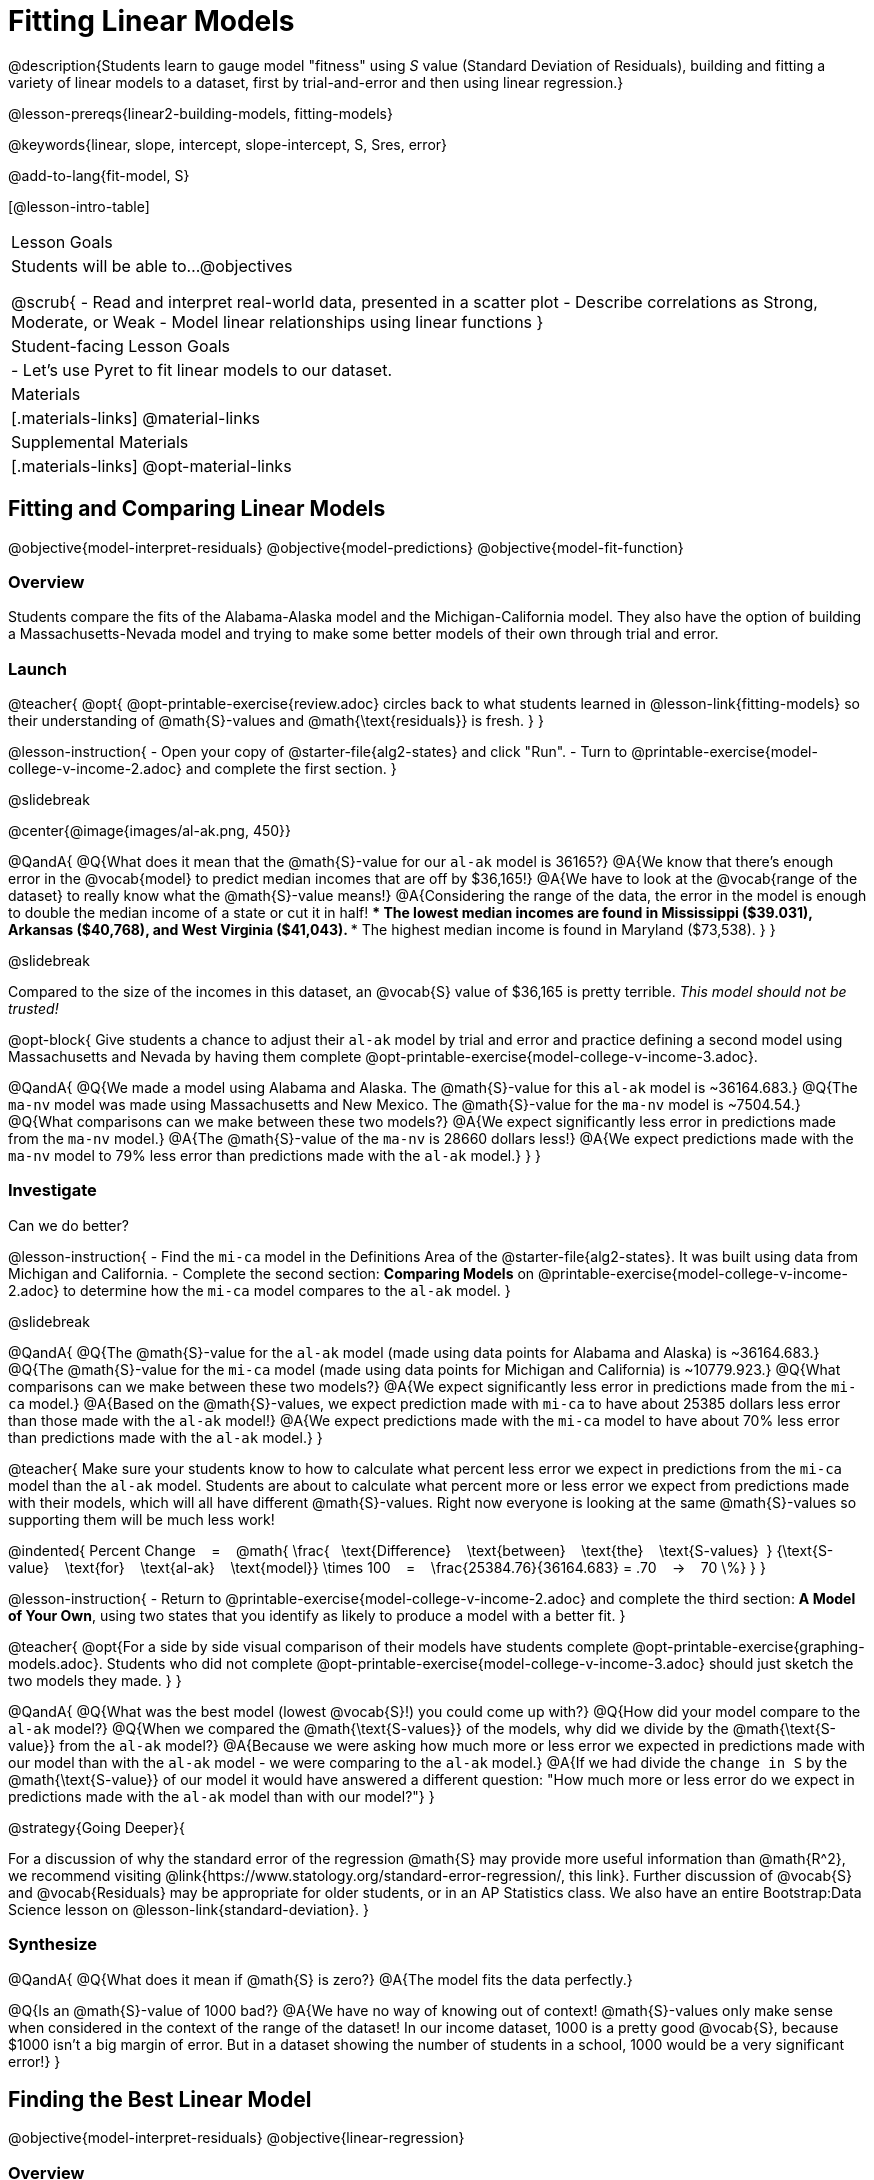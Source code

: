 = Fitting Linear Models

@description{Students learn to gauge model "fitness" using _S_ value (Standard Deviation of Residuals), building and fitting a variety of linear models to a dataset, first by trial-and-error and then using linear regression.}

@lesson-prereqs{linear2-building-models, fitting-models}

@keywords{linear, slope, intercept, slope-intercept, S, Sres, error}

@add-to-lang{fit-model, S}

[@lesson-intro-table]
|===

| Lesson Goals
| Students will be able to...
@objectives

@scrub{
- Read and interpret real-world data, presented in a scatter plot
- Describe correlations as Strong, Moderate, or Weak
- Model linear relationships using linear functions
}

| Student-facing Lesson Goals
|

- Let's use Pyret to fit linear models to our dataset.


| Materials
|[.materials-links]
@material-links

| Supplemental Materials
|[.materials-links]
@opt-material-links

|===

== Fitting and Comparing Linear Models
@objective{model-interpret-residuals}
@objective{model-predictions}
@objective{model-fit-function}

=== Overview

Students compare the fits of the Alabama-Alaska model and the Michigan-California model. They also have the option of building a Massachusetts-Nevada model and trying to make some better models of their own through trial and error.

=== Launch

@teacher{
@opt{
@opt-printable-exercise{review.adoc} circles back to what students learned in @lesson-link{fitting-models} so their understanding of @math{S}-values and @math{\text{residuals}} is fresh.
}
}

@lesson-instruction{
- Open your copy of @starter-file{alg2-states} and click "Run".
- Turn to @printable-exercise{model-college-v-income-2.adoc} and complete the first section.
}

@slidebreak

@center{@image{images/al-ak.png, 450}}

@QandA{
@Q{What does it mean that the @math{S}-value for our `al-ak` model is 36165?}
@A{We know that there’s enough error in the @vocab{model} to predict median incomes that are off by $36,165!}
@A{We have to look at the @vocab{range of the dataset} to really know what the @math{S}-value means!}
@A{Considering the range of the data, the error in the model is enough to double the median income of a state or cut it in half!
 *** The lowest median incomes are found in Mississippi ($39.031), Arkansas ($40,768), and West Virginia ($41,043).
 *** The highest median income is found in Maryland ($73,538).
}
}

@slidebreak

Compared to the size of the incomes in this dataset, an @vocab{S} value of $36,165 is pretty terrible. 
__This model should not be trusted!__

@opt-block{
Give students a chance to adjust their `al-ak` model by trial and error and practice defining a second model using Massachusetts and Nevada by having them complete @opt-printable-exercise{model-college-v-income-3.adoc}.

@QandA{
@Q{We made a model using Alabama and Alaska. The @math{S}-value for this `al-ak` model is ~36164.683.}
@Q{The `ma-nv` model was made using Massachusetts and New Mexico. The @math{S}-value for the `ma-nv` model is ~7504.54.}
@Q{What comparisons can we make between these two models?}
@A{We expect significantly less error in predictions made from the `ma-nv` model.}
@A{The @math{S}-value of the `ma-nv` is 28660 dollars less!}
@A{We expect predictions made with the `ma-nv` model to 79% less error than predictions made with the `al-ak` model.}
}
}

=== Investigate

Can we do better?

@lesson-instruction{
- Find the `mi-ca` model in the Definitions Area of the @starter-file{alg2-states}. It was built using data from Michigan and California.
- Complete the second section: *Comparing Models* on @printable-exercise{model-college-v-income-2.adoc} to determine how the `mi-ca` model compares to the `al-ak` model. 
}

@slidebreak

@QandA{
@Q{The @math{S}-value for the `al-ak` model (made using data points for Alabama and Alaska) is ~36164.683.}
@Q{The @math{S}-value for the `mi-ca` model (made using data points for Michigan and California) is ~10779.923.}
@Q{What comparisons can we make between these two models?}
@A{We expect significantly less error in predictions made from the `mi-ca` model.}
@A{Based on the @math{S}-values, we expect prediction made with `mi-ca` to have about 25385 dollars less error than those made with the `al-ak` model!}
@A{We expect predictions made with the `mi-ca` model to have about 70% less error than predictions made with the `al-ak` model.}
}

@teacher{
Make sure your students know to how to calculate what percent less error we expect in predictions from the `mi-ca` model than the `al-ak` model. Students are about to calculate what percent more or less error we expect from predictions made with their models, which will all have different @math{S}-values. Right now everyone is looking at the same @math{S}-values so supporting them will be much less work!

@indented{
Percent Change &#8192; = &#8192;
@math{
\frac{&#8192; \text{Difference} &#8192; \text{between} &#8192; \text{the} &#8192; \text{S-values}&#8192;}
{\text{S-value} &#8192; \text{for} &#8192; \text{al-ak} &#8192; \text{model}}
\times 100 &#8192; = &#8192; 
\frac{25384.76}{36164.683} = .70  &#8192; &rarr; &#8192;  70 \%}
}
}

@lesson-instruction{
- Return to @printable-exercise{model-college-v-income-2.adoc} and complete the third section: *A Model of Your Own*, using two states that you identify as likely to produce a model with a better fit.
}

@teacher{
@opt{For a side by side visual comparison of their models have students complete @opt-printable-exercise{graphing-models.adoc}. Students who did not complete @opt-printable-exercise{model-college-v-income-3.adoc} should just sketch the two models they made.
}
}

@QandA{
@Q{What was the best model (lowest @vocab{S}!) you could come up with?}
@Q{How did your model compare to the `al-ak` model?}
@Q{When we compared the @math{\text{S-values}} of the models, why did we divide by the @math{\text{S-value}} from the `al-ak` model?}
@A{Because we were asking how much more or less error we expected in predictions made with our model than with the `al-ak` model - we were comparing to the `al-ak` model.}
@A{If we had divide the `change in S` by the @math{\text{S-value}} of our model it would have answered a different question: "How much more or less error do we expect in predictions made with the `al-ak` model than with our model?"}
}

@strategy{Going Deeper}{

For a discussion of why the standard error of the regression @math{S} may provide more useful information than @math{R^2}, we recommend visiting @link{https://www.statology.org/standard-error-regression/, this link}.
Further discussion of @vocab{S} and @vocab{Residuals} may be appropriate for older students, or in an AP Statistics class. We also have an entire Bootstrap:Data Science lesson on @lesson-link{standard-deviation}.
}

=== Synthesize

@QandA{
@Q{What does it mean if @math{S} is zero?}
@A{The model fits the data perfectly.}

@Q{Is an @math{S}-value of 1000 bad?}
@A{We have no way of knowing out of context! @math{S}-values only make sense when considered in the context of the range of the dataset! In our income dataset, 1000 is a pretty good @vocab{S}, because $1000 isn't a big margin of error. But in a dataset showing the number of students in a school, 1000 would be a very significant error!}
}

== Finding the Best Linear Model
@objective{model-interpret-residuals}
@objective{linear-regression}

=== Overview

Students are introduced to the `lr-plot` function in Pyret, which uses linear regression to fit the best possible linear model to the data.

@teacher{
If you want to spend more time with students interpreting regression results, writing about findings, or digging into @math{R^2} (a different measure of model fitness), we have an entire @lesson-link{linear-regression, Bootstrap: Data Science lesson on Linear Regression}.
}

=== Launch

We've learned how to measure how well linear models fit the data and to decide which linear model does a better job of predicting values. We could keep guessing and picking two points over and over, and our models would likely improve, but we'd never know whether we had found the _best possible linear model_.

Luckily statisticians have developed an algorithm called @vocab{linear regression}, which, given any dataset, considers every point and produces the best possible linear model, known as the @vocab{line of best fit}.

Pyret's `lr-plot` function uses linear regression to graph the best possible linear model on top of a scatter plot of the dataset, and tell us the slope, y-intercept and @vocab{S-value} of the model.


=== Investigate

Let's use Pyret to find the best possible linear model for predicting median income of a state from the percent of the population that has attended college.

@lesson-instruction{
- Turn to @printable-exercise{interpreting-linear-models.adoc} and complete the first section ("Build a Model Computationally").
- Compare this optimal model to the models you built on @printable-exercise{model-college-v-income-2.adoc}
- @opt{If you completed @opt-printable-exercise{model-college-v-income-3.adoc}, compare the model on this page as well!}
}

@center{@image{images/lr-plot-college-v-income.png, 450}}

@QandA{
@Q{How close did your models come to the optimal model?}
@Q{Did anything about the optimal model surprise you?}
}

=== Synthesize

@QandA{
@Q{Why is it advantageous to use linear regression to find a model?}
@A{Instead of focusing on two points, linear regression considers *all* of the points!}
@A{We know that we are working with the best possible linear model.}
}

== Using and Interpreting our Models

=== Overview

Students interpret their models, practice using them to make predictions, and consider what range of inputs will yield more reliable predictions.

=== Launch
Models are only useful if we know how to use and interpret them!

@lesson-instruction{
- Find the second section of @printable-exercise{interpreting-linear-models.adoc}: *Interpreting the `al-ak` model*.
- Read the model interpretation with your partner and identify where the information on each of the fill in the blanks comes from.
- Then answer the question.
}

@QandA{
@Q{How could we use the model to predict the median income for a state with a 30% college attendance rate.}
@A{Compute `al-ak(30)` by substituting 30 into the equation for @math{x}.}
@A{@math{5614 \times 30 + 83616 = ~252306}}
}

=== Investigate


@lesson-instruction{
- Turn to the third section of @printable-exercise{interpreting-linear-models.adoc}.
- Using the interpretation of the `al-ak` model as a guide, write up your interpretation of the optimal model you just found for this dataset. Then answer the questions that follow.
}

@teacher{
@opt{For more practice, have students choose two other columns in the dataset to explore the relationship between and build linear models for using @opt-printable-exercise{building-more-linear-models.adoc}.}
}

=== Synthesize

@QandA{
@Q{When does it make sense to make an `lr-plot`?}
@A{When we've identified that the form of the data is linear}

@Q{Our model is built from data about all of the existing states. College attendance rates range from 18.3% (West Virginia) to 52.4% (Washington, DC). +
Suppose two new states were to join the union, one with a 30% college attendance rate and the other with a 90% attendance rate. Is our model more reliable for one of these states than another? Why or why not?
}
@A{This model is much more reliable for the 30% state than the 90% one!}
@A{A model is only as good as the data it was based on and the data in this dataset ranges from 18.3% to 52%.}

@Q{If we could remove any row from this dataset to make our line fit better, which would you remove?}
@A{Washington, D.C. - it's an outlier in virtually every measure!}

@Q{Is it fair to remove that row? Why or why not?}
@A{Reason why: Washington, D.C. is a major metropolitan area! You can just erase those people to make the line *fit* better!}
@A{Reason why not: Washington, D.C. is not representative of the rest of the country at all. The unusual concentration of highly-educated people working for lower income is a special case because of all the government employees. Therefore, it's ok to remove.}

@Q{How could we use scatter plots and linear models to find answers to _other_ questions, for example:
- Do taller NBA players tend to make more three-pointers?
- Do wealthier people live longer?
}
@A{Find a dataset that contains the explanatory variable and response variable, import it into Pyret, and build an lr-plot!}
}


@strategy{Optional Activity: Guess the Model!}{

1. Divide students into teams of 2-4, and have each team come up with a linear, real-world scenario, then have them write down a linear function that fits this scenario on a sticky note. Make sure no one else can see the function!
2. On the board or some flip-chart paper, have each team draw a _scatter plot_ for which their linear function is best fit. They should only draw the point cloud - _not the function itself!_ Finally, students title their scatter plot to describe their real-world scenario (e.g. - "total cost vs. number of tickets purchased").
3. Have teams switch places or rotate, so that each team is in front of another team's scatter plot. Have them figure out the original function, write their best guess on a sticky note, and stick it next to the plot.
4. Have teams return to their original scatter plot, and look at the model their colleagues guessed. How close were they? What strategies did the class use to figure out the model?

- The slope and y-intercepts can be constrained to make the activity easier or harder. For example, limiting these model settings to whole numbers, positive numbers, etc.
- To extend the activity, have the teams continue rotating so that each group adds their sticky note for the best-guess model. Then do a gallery walk so that students can reflect: were the models all pretty close? All over the place? Were the guesses for one model setting more tightly than the guesses for another?
}
